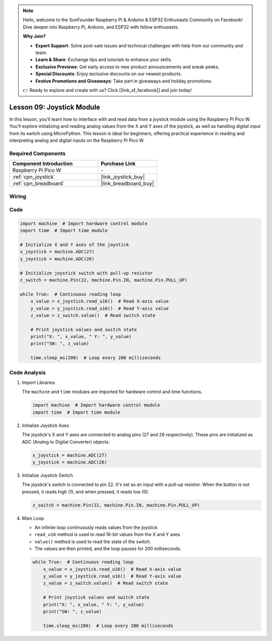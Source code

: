 .. note::

    Hello, welcome to the SunFounder Raspberry Pi & Arduino & ESP32 Enthusiasts Community on Facebook! Dive deeper into Raspberry Pi, Arduino, and ESP32 with fellow enthusiasts.

    **Why Join?**

    - **Expert Support**: Solve post-sale issues and technical challenges with help from our community and team.
    - **Learn & Share**: Exchange tips and tutorials to enhance your skills.
    - **Exclusive Previews**: Get early access to new product announcements and sneak peeks.
    - **Special Discounts**: Enjoy exclusive discounts on our newest products.
    - **Festive Promotions and Giveaways**: Take part in giveaways and holiday promotions.

    👉 Ready to explore and create with us? Click [|link_sf_facebook|] and join today!

.. _pico_lesson09_joystick:

Lesson 09: Joystick Module
==================================

In this lesson, you'll learn how to interface with and read data from a joystick module using the Raspberry Pi Pico W. You'll explore initializing and reading analog values from the X and Y axes of the joystick, as well as handling digital input from its switch using MicroPython. This lesson is ideal for beginners, offering practical experience in reading and interpreting analog and digital inputs on the Raspberry Pi Pico W.

Required Components
---------------------------

.. list-table::
    :widths: 30 20
    :header-rows: 1

    *   - Component Introduction
        - Purchase Link

    *   - Raspberry Pi Pico W
        - \-
    *   - :ref:`cpn_joystick`
        - |link_joystick_buy|
    *   - :ref:`cpn_breadboard`
        - |link_breadboard_buy|


Wiring
---------------------------

.. image:: img/Lesson_09_Jostick_Module_bb.png
    :width: 100%


Code
---------------------------

.. code-block:: python

   import machine  # Import hardware control module
   import time  # Import time module
   
   # Initialize X and Y axes of the joystick
   x_joystick = machine.ADC(27)
   y_joystick = machine.ADC(26)
   
   # Initialize joystick switch with pull-up resistor
   z_switch = machine.Pin(22, machine.Pin.IN, machine.Pin.PULL_UP)
   
   while True:  # Continuous reading loop
       x_value = x_joystick.read_u16()  # Read X-axis value
       y_value = y_joystick.read_u16()  # Read Y-axis value
       z_value = z_switch.value()  # Read switch state
   
       # Print joystick values and switch state
       print("X: ", x_value, " Y: ", y_value)
       print("SW: ", z_value)
   
       time.sleep_ms(200)  # Loop every 200 milliseconds


Code Analysis
---------------------------

#. Import Libraries

   The ``machine`` and ``time`` modules are imported for hardware control and time functions.

   .. code-block:: python

      import machine  # Import hardware control module
      import time  # Import time module

#. Initialize Joystick Axes

   The joystick's X and Y axes are connected to analog pins (27 and 26 respectively). These pins are initialized as ADC (Analog to Digital Converter) objects.

   .. code-block:: python

      x_joystick = machine.ADC(27)
      y_joystick = machine.ADC(26)

#. Initialize Joystick Switch

   The joystick's switch is connected to pin 22. It's set as an input with a pull-up resistor. When the button is not pressed, it reads high (1), and when pressed, it reads low (0).

   .. code-block:: python

      z_switch = machine.Pin(22, machine.Pin.IN, machine.Pin.PULL_UP)

#. Main Loop

   - An infinite loop continuously reads values from the joystick. 
   - ``read_u16`` method is used to read 16-bit values from the X and Y axes.
   - ``value()`` method is used to read the state of the switch.
   - The values are then printed, and the loop pauses for 200 milliseconds.

   .. raw:: html

      <br/>

   .. code-block:: python

      while True:  # Continuous reading loop
          x_value = x_joystick.read_u16()  # Read X-axis value
          y_value = y_joystick.read_u16()  # Read Y-axis value
          z_value = z_switch.value()  # Read switch state

          # Print joystick values and switch state
          print("X: ", x_value, " Y: ", y_value)
          print("SW: ", z_value)

          time.sleep_ms(200)  # Loop every 200 milliseconds